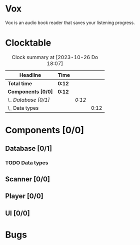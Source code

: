 # -*- mode: org; fill-column: 78; -*-
# Time-stamp: <2023-10-26 18:07:35 krylon>
#
#+TAGS: go(g) internals(i) ui(u) bug(b) feature(f)
#+TAGS: database(d) design(e), meditation(m)
#+TAGS: optimize(o) refactor(r) cleanup(c)
#+TODO: TODO(t)  RESEARCH(r) IMPLEMENT(i) TEST(e) | DONE(d) FAILED(f) CANCELLED(c)
#+TODO: MEDITATE(m) PLANNING(p) | SUSPENDED(s)
#+PRIORITIES: A G D

* Vox
  Vox is an audio book reader that saves your listening progress.
* Clocktable
  #+BEGIN: clocktable :scope file :maxlevel 202 :emphasize t
  #+CAPTION: Clock summary at [2023-10-26 Do 18:07]
  | Headline             | Time   |        |      |
  |----------------------+--------+--------+------|
  | *Total time*         | *0:12* |        |      |
  |----------------------+--------+--------+------|
  | *Components [0/0]*   | *0:12* |        |      |
  | \_  /Database [0/1]/ |        | /0:12/ |      |
  | \_    Data types     |        |        | 0:12 |
  #+END:
* Components [0/0]
  :PROPERTIES:
  :COOKIE_DATA: todo recursive
  :VISIBILITY: children
  :END:
** Database [0/1]
   :PROPERTIES:
   :COOKIE_DATA: todo recursive
   :VISIBILITY: children
   :END:
*** TODO Data types
    :LOGBOOK:
    CLOCK: [2023-10-26 Do 17:55]--[2023-10-26 Do 18:07] =>  0:12
    :END:
** Scanner [0/0]
   :PROPERTIES:
   :COOKIE_DATA: todo recursive
   :VISIBILITY: children
   :END:
** Player [0/0]
   :PROPERTIES:
   :COOKIE_DATA: todo recursive
   :VISIBILITY: children
   :END:
** UI [0/0]
   :PROPERTIES:
   :COOKIE_DATA: todo recursive
   :VISIBILITY: children
   :END:
* Bugs

